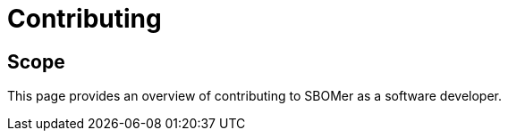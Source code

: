 = Contributing

== Scope

This page provides an overview of contributing to SBOMer as a software developer.